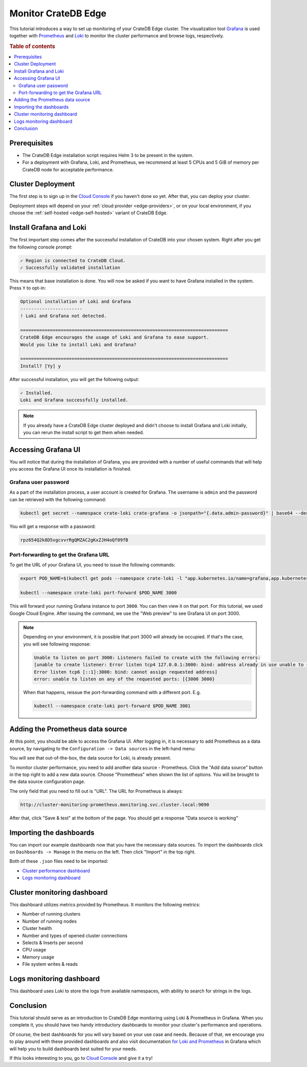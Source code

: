 .. _edge-monitoring:

Monitor CrateDB Edge
====================

This tutorial introduces a way to set up monitoring of your CrateDB Edge cluster.
The visualization tool `Grafana`_ is used together with `Prometheus`_ and `Loki`_
to monitor the cluster performance and browse logs, respectively.

.. rubric:: Table of contents

.. contents::
   :local:

.. _edge-monitoring-prereqs:

Prerequisites
-------------

- The CrateDB Edge installation script requires Helm 3 to be present in the system.
- For a deployment with Grafana, Loki, and Prometheus, we recommend at
  least 5 CPUs and 5 GiB of memory per CrateDB node for acceptable performance.

.. _edge-monitoring-deployment:

Cluster Deployment
------------------

The first step is to sign up in the `Cloud Console`_ if you haven't done so
yet. After that, you can deploy your cluster.

Deployment steps will depend on your :ref:`cloud provider <edge-providers>`,
or on your local environment, if you choose the :ref:`self-hosted
<edge-self-hosted>` variant of CrateDB Edge.

.. _edge-monitoring-grafana-install:

Install Grafana and Loki
------------------------

The first important step comes after the successful installation of CrateDB into your
chosen system. Right after you get the following console prompt:

.. code-block:: console

  ✓ Region is connected to CrateDB Cloud.
  ✓ Successfully validated installation

This means that base installation is done. You will now be asked if you want to
have Grafana installed in the system. Press ``Y`` to opt-in:

.. code-block:: console

  Optional installation of Loki and Grafana
  -----------------------
  ! Loki and Grafana not detected.
 
  =============================================================================
  CrateDB Edge encourages the usage of Loki and Grafana to ease support.
  Would you like to install Loki and Grafana?
 
  =============================================================================
  Install? [Yy] y

After successful installation, you will get the following output:

.. code-block:: console

  ✓ Installed.
  Loki and Grafana successfully installed.

.. NOTE::

    If you already have a CrateDB Edge cluster deployed and didn't choose to
    install Grafana and Loki initially, you can rerun the install script to get
    them when needed.

.. _edge-monitoring-accessing-grafana:

Accessing Grafana UI
--------------------

You will notice that during the installation of Grafana, you are provided with
a number of useful commands that will help you access the Grafana UI once its
installation is finished.

.. _edge-monitoring-grafana-password:

Grafana user password
'''''''''''''''''''''

As a part of the installation process, a user account is created for Grafana. The
username is ``admin`` and the password can be retrieved with the following
command:

.. code-block:: console
  
  kubectl get secret --namespace crate-loki crate-grafana -o jsonpath="{.data.admin-password}" | base64 --decode ; echo

You will get a response with a password:

.. code-block:: console

  rpz654Q2k8D5vgcvvrRgQMZAC2gKxZJH4oQf09fB

.. _edge-monitoring-port-forwarding:

Port-forwarding to get the Grafana URL
''''''''''''''''''''''''''''''''''''''

To get the URL of your Grafana UI, you need to issue the following commands:

.. code-block:: console

  export POD_NAME=$(kubectl get pods --namespace crate-loki -l "app.kubernetes.io/name=grafana,app.kubernetes.io/instance=crate-grafana" -o jsonpath="{.items[0].metadata.name}")
  
  kubectl --namespace crate-loki port-forward $POD_NAME 3000

This will forward your running Grafana instance to port ``3000``. You can then
view it on that port. For this tutorial, we used Google Cloud Engine. After 
issuing the command, we use the "Web preview" to see Grafana UI on port 3000.

.. image:: ../../_assets/img/edge-monitoring-forwarding.png
   :alt: Google Cloud web preview

.. NOTE::

    Depending on your environment, it is possible that port 3000 will
    already be occupied. If that's the case, you will see following response:

    .. code-block:: console

      Unable to listen on port 3000: Listeners failed to create with the following errors: 
      [unable to create listener: Error listen tcp4 127.0.0.1:3000: bind: address already in use unable to create listener: 
      Error listen tcp6 [::1]:3000: bind: cannot assign requested address]
      error: unable to listen on any of the requested ports: [{3000 3000}

    When that happens, reissue the port-forwarding command with a different
    port. E.g.

    .. code-block:: console

      kubectl --namespace crate-loki port-forward $POD_NAME 3001


.. _edge-monitoring-prometheus-datasource:

Adding the Prometheus data source
---------------------------------

At this point, you should be able to access the Grafana UI. After logging in, it
is necessary to add Prometheus as a data source, by navigating to
the ``Configuration -> Data sources`` in the left-hand menu:

.. image:: ../../_assets/img/edge-monitoring-grafana-menu.png
   :alt: Grafana menu

You will see that out-of-the-box, the data source for Loki, is already present.

.. image:: ../../_assets/img/edge-monitoring-datasources-list.png
   :alt: Grafana data source list

To monitor cluster performance, you need to add another data source -
Prometheus. Click the "Add data source" button in the
top right to add a new data source. Choose "Prometheus" when shown the list of options. You will be
brought to the data source configuration page.

.. image:: ../../_assets/img/edge-monitoring-prometheus-datasource.png
   :alt: Grafana Prometheus data source

The only field that you need to fill out is "URL". The URL for Prometheus is
always:

.. code-block:: console

  http://cluster-monitoring-prometheus.monitoring.svc.cluster.local:9090

After that, click "Save & test" at the bottom of the page. You should get a
response "Data source is working"

.. _edge-monitoring-importing-dashboards:

Importing the dashboards
------------------------

You can import our example dashboards now that you have the necessary data sources. To import the dashboards click on ``Dashboards -> Manage`` in the
menu on the left. Then click "Import" in the top right.

Both of these ``.json`` files need to be imported:

- `Cluster performance dashboard`_
- `Logs monitoring dashboard`_

.. _edge-monitoring-cluster-dashboard:

Cluster monitoring dashboard
----------------------------

This dashboard utilizes metrics provided by Prometheus. It monitors the following
metrics:

- Number of running clusters
- Number of running nodes
- Cluster health
- Number and types of opened cluster connections
- Selects & Inserts per second
- CPU usage
- Memory usage
- File system writes & reads

.. image:: ../../_assets/img/edge-monitoring-prometheus-dashboard.png
   :alt: Grafana Prometheus dashboard

.. _edge-monitoring-logs-dashboard:

Logs monitoring dashboard
-------------------------

This dashboard uses Loki to store the logs from available namespaces, with
ability to search for strings in the logs.

.. image:: ../../_assets/img/edge-monitoring-loki-dashboard.png
   :alt: Grafana Loki dashboard

.. _edge-monitoring-conclusion:

Conclusion
----------

This tutorial should serve as an introduction to CrateDB Edge monitoring
using Loki & Prometheus in Grafana. When you complete it, you should
have two handy introductory dashboards to monitor your cluster's
performance and operations.

Of course, the best dashboards for you will vary based on your use case and
needs. Because of that, we encourage you to play around with these provided
dashboards and also visit documentation `for Loki`_ `and Prometheus`_ in
Grafana which will help you to build dashboards best suited for your needs.

If this looks interesting to you, go to `Cloud Console`_ and give it a try!

.. _and Prometheus: https://grafana.com/docs/grafana/latest/datasources/prometheus/
.. _Cloud Console: https://console.cratedb.cloud/?utm_campaign=2022-Q3-WS-Developer-Motion&utm_source=docs
.. _Cluster performance dashboard: https://github.com/crate/services-docs/raw/main/docs/_extra/cratedb-edge-cluster-dashboard.json
.. _for Loki: https://grafana.com/docs/loki/latest/
.. _Grafana: https://grafana.com/
.. _Loki: https://grafana.com/oss/loki/
.. _Logs monitoring dashboard: https://github.com/crate/services-docs/raw/main/docs/_extra/cratedb-edge-logs-dashboard.json
.. _Prometheus: https://grafana.com/oss/prometheus/
